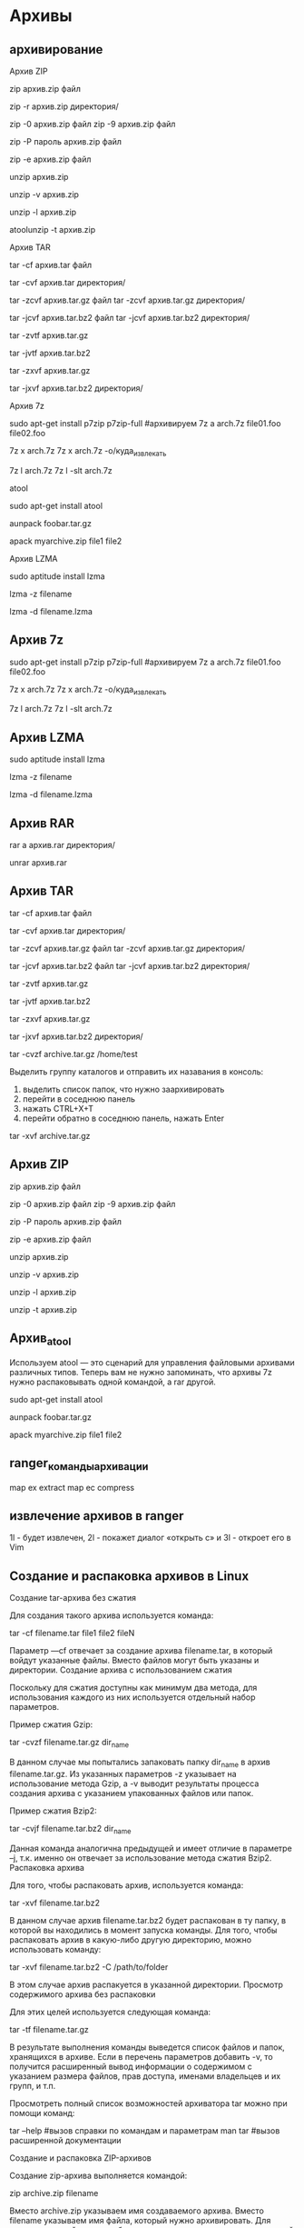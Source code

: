 
#+STARTUP: content

* Архивы
** архивирование
Архив ZIP

# архивирование файла
zip архив.zip файл
# архивирование директории
zip -r архив.zip директория/
# повышение уровня сжатия
zip -0 архив.zip файл
zip -9 архив.zip файл
# защита архива паролем
# не рекомендуемая опция, показывает пароль
zip -P пароль архив.zip файл
# безопасная опция, пароль запрашивается и скрывается при вводе
zip -e архив.zip файл
# разархивирование
unzip архив.zip
# детальный вывод информации при распаковке
unzip -v архив.zip
# получение списка содержимого архива
unzip -l архив.zip
# проверка архива на повреждение
atoolunzip -t архив.zip

Архив TAR

# архивирование файла или директории без сжатия
tar -cf архив.tar файл
# дополнительный ключ "v", для подробного вывода процесса архивации
tar -cvf архив.tar директория/
# архивирование с использованием сжатия gzip
tar -zcvf архив.tar.gz файл
tar -zcvf архив.tar.gz директория/
# архивирование с использованием сжатия bzip2
tar -jcvf архив.tar.bz2 файл
tar -jcvf архив.tar.bz2 директория/
# проверка архива gzip без распаковки
tar -zvtf архив.tar.gz
# проверка архива bzip2 без распаковки
tar -jvtf архив.tar.bz2
# распаковка архива gzip
tar -zxvf архив.tar.gz
# распаковка архива bzip2 с указанием конечной папки для файлов
tar -jxvf архив.tar.bz2 директория/

Архив 7z

# устанавливаем
sudo apt-get install p7zip p7zip-full
#архивируем
7z a arch.7z file01.foo file02.foo
# распаковка
7z x arch.7z
7z x arch.7z -o/куда_извлекать
# просмотр архива
7z l arch.7z
7z l -slt arch.7z

atool

# установка
sudo apt-get install atool
# распаковка
aunpack foobar.tar.gz
# архивирование
apack myarchive.zip file1 file2

Архив LZMA

# установка
sudo aptitude install lzma
# Упаковать файл. Внимание! архивируется сам файл,
# т.е. из файла получится архив! самого файла после упаковки не будет!
lzma -z filename
# Распаковка
lzma -d filename.lzma

** Архив 7z
  # устанавливаем
    sudo apt-get install p7zip p7zip-full
    #архивируем
    7z a arch.7z file01.foo file02.foo
    # распаковка
    7z x arch.7z
    7z x arch.7z -o/куда_извлекать
    # просмотр архива
    7z l arch.7z
    7z l -slt arch.7z
** Архив LZMA
# установка
    sudo aptitude install lzma
    # Упаковать файл. Внимание! архивируется сам файл,
    # т.е. из файла получится архив! самого файла после упаковки не будет!
    lzma -z filename
    # Распаковка
    lzma -d filename.lzma
** Архив RAR
  # упаковка
    rar a архив.rar директория/
  # распаковка
    unrar архив.rar
** Архив TAR
 # архивирование файла или директории без сжатия
    tar -cf архив.tar файл
    # дополнительный ключ "v", для подробного вывода процесса архивации
    tar -cvf архив.tar директория/
    # архивирование с использованием сжатия gzip
    tar -zcvf архив.tar.gz файл
    tar -zcvf архив.tar.gz директория/
    # архивирование с использованием сжатия bzip2
    tar -jcvf архив.tar.bz2 файл
    tar -jcvf архив.tar.bz2 директория/
    # проверка архива gzip без распаковки
    tar -zvtf архив.tar.gz
    # проверка архива bzip2 без распаковки
    tar -jvtf архив.tar.bz2
    # распаковка архива gzip
    tar -zxvf архив.tar.gz
    # распаковка архива bzip2 с указанием конечной папки для файлов
    tar -jxvf архив.tar.bz2 директория/

    # Архивация группы каталогов в MC 
    tar -cvzf archive.tar.gz /home/test

    Выделить группу каталогов и отправить их назавания в консоль:
    1. выделить список папок, что нужно заархивировать
    2. перейти в соседнюю панель
    3. нажать CTRL+X+T
    4. перейти обратно в соседнюю панель, нажать Enter 

    # Для распаковки меняем флаг «c» на «x» и убираем «z»:

    tar -xvf archive.tar.gz
** Архив ZIP
# архивирование файла
    zip архив.zip файл
    # архивирование директории
    # повышение уровня сжатия
    zip -0 архив.zip файл
    zip -9 архив.zip файл
    # защита архива паролем
    # не рекомендуемая опция, показывает пароль
    zip -P пароль архив.zip файл
    # безопасная опция, пароль запрашивается и скрывается при вводе
    zip -e архив.zip файл
    # разархивирование
    unzip архив.zip
    # детальный вывод информации при распаковке
    unzip -v архив.zip
    # получение списка содержимого архива
    unzip -l архив.zip
    # проверка архива на повреждение
    unzip -t архив.zip
** Архив_atool
Используем atool — это сценарий для управления файловыми архивами различных типов. Теперь вам не нужно запоминать, что архивы 7z нужно распаковывать одной командой, а rar другой.

    # установка
    sudo apt-get install atool
    # распаковка
    aunpack foobar.tar.gz
    # архивирование
    apack myarchive.zip file1 file2
** ranger_команды_архивации
map ex extract
map ec compress
** извлечение архивов в ranger
1l - будет извлечен, 2l - покажет диалог «открыть с» и 3l - откроет его в Vim
** Создание и распаковка архивов в Linux
Создание tar-архива без сжатия

Для создания такого архива используется команда:

tar -cf filename.tar file1 file2 fileN

Параметр —cf отвечает за создание архива filename.tar, в который войдут указанные файлы. Вместо файлов могут быть указаны и директории.
Создание архива с использованием сжатия

Поскольку для сжатия доступны как минимум два метода, для использования каждого из них используется отдельный набор параметров.

Пример сжатия Gzip:

tar -cvzf filename.tar.gz dir_name

В данном случае мы попытались запаковать папку dir_name в архив filename.tar.gz. Из указанных параметров -z указывает на использование метода Gzip, а -v выводит результаты процесса создания архива с указанием упакованных файлов или папок.

Пример сжатия Bzip2:

tar -cvjf filename.tar.bz2 dir_name

Данная команда аналогична предыдущей и имеет отличие в параметре –j, т.к. именно он отвечает за использование метода сжатия Bzip2.
Распаковка архива

Для того, чтобы распаковать архив, используется команда:

tar -xvf filename.tar.bz2

В данном случае архив filename.tar.bz2 будет распакован в ту папку, в которой вы находились в момент запуска команды. Для того, чтобы распаковать архив в какую-либо другую директорию, можно использовать команду:

tar -xvf filename.tar.bz2 -C /path/to/folder

В этом случае архив распакуется в указанной директории.
Просмотр содержимого архива без распаковки

Для этих целей используется следующая команда:

tar -tf filename.tar.gz

В результате выполнения команды выведется список файлов и папок, хранящихся в архиве. Если в перечень параметров добавить -v, то получится расширенный вывод информации о содержимом с указанием размера файлов, прав доступа, именами владельцев и их групп, и т.п.

Просмотреть полный список возможностей архиватора tar можно при помощи команд:

tar --help      #вызов справки по командам и параметрам
man tar	        #вызов расширенной документации

Создание и распаковка ZIP-архивов

Создание zip-архива выполняется командой:

zip archive.zip filename

Вместо archive.zip указываем имя создаваемого архива. Вместо filename указываем имя файла, который нужно архивировать. Для архивации целой папки необходимо использовать параметр –r, который инициирует рекурсивное архивирование. Без этого параметра будет заархивирована только папка без вложенных в неё файлов. Пример команды:

zip –r archive.zip dirname

Распаковка архива производится командой unzip:

unzip archivename.zip

Если необходимо распаковать в конкретную папку, то для этого используется параметр –d. Например:

unzip –d dirname archivename.zip

Вместо dirname указывается папка, в которую нужно извлечь данные из архива.

Просмотреть полный список возможностей архиватора zip и unzip можно при помощи команд:

zip --help или unzip --help	#вызов справки по командам и параметрам
man zip или man unzip		#вызов расширенной документации

Распаковка RAR-архивов

Для извлечения содержимого архива используется команда unrar:

unrar filename.rar

Посмотреть список файлов в архиве без его распаковки можно командой:

unrar –t filename.rar

Примечание: Стоит отметить, что Unrar может отсутствовать по умолчанию в некоторых Linux-дистрибутивах. Установить данное ПО можно следующими командами:

CentOS/Fedora:

yum install unrar

Debian/Ubuntu:

apt-get install unrar-free

Просмотреть полный список возможностей архиватора unrar можно при помощи команд:

rar --help 	#вызов справки по командам и параметрам
man unrar	#вызов расширенной документации
** Установка программ в Linux (.tar, .gz, .bz, RPM и DEB)
Установка программ на Debian, Ubuntu

Для работы с DEB пакетами существует множество инструментов, но пожалуй самый простой и часто используемый, это apt-get, входящий в стандартный набор инструментов. apt-get позволяет не только с легкостью устанавливать новые пакеты в систему, но и показывать какие пакеты доступны для установки и скачивать их с интернета в случае необходимости. Для установки приложения, введите в командную строку:

apt-get install имя_пакета

Для удаления:

apt-get remove имя_пакета

Несмотря на то, что содержимое пакетов может хранится на сервере в интернете или где нибудь на диске, APT хранит локальную базу данных со списком всех доступных для установки пакетов и ссылок где их брать. Эту базу необходимо периодически обновлять. Для обновления базы APT используется команда:

apt-get update

Очень часто программы изменяются (выходят обновления, патчи, системы безопасности и т.д.), можно также использовать APT для обновления устаревший пакетов (программ) в системе. Для обновления нужно сначала обновить список пакетов, а потом уже установить все обновления. Для этого выполняется следующая команда, которая сразу сделает все необходимое:

apt-get update; apt-get upgrade

Более подробную инструкцию по использованию утилиты APT можно посмотреть на официальном сайте.

Установка программ на Fedora, Red Hat

Для пакетов RPM есть замечательная утилита yum, которая делает примерно тоже самое, что и apt-get делает для пакетов Debian. Как и apt-get, yum позволяет загрузить и установить пакет из настроенного хранилища (репозитория):

yum install имя_пакета

Удалить программу также легко и просто:

yum remove имя_пакета

yum не сохраняет локальную базу данных списка пакетов, поэтому нет необходимости постоянно ее обновлять. Для установки всех доступных обновлений и патчей достаточно прописать команду:

yum update

или же выбрать определенную программу для обновления:

yum update имя_пакета

Установка программ в Mandriva

Mandriva Linux (бывший Mandrake и Connectiva) имеет свой набор инструментов для работы с пакетами установки, называется он urpmi. Для установки программ необходимо ввести:

urpmi имя_пакета

Для удаления:

urpme имя_пакета

Для обновления локальной базы данных списка пакетов:

urpmi.update -a

Для установки обновлений:

urpmi --auto-select

 Установка программ из архивов (тарболов)

Дистрибутив с программой, представляет из себя архив с кучей файлов и обычно имеет расширение  .tar , .tar.gz ,  .bz, .tgz ну или что то похожее.

Для архивов сжатых с помощью GZIP (gz, gz2 и т.д.) выполняем:

tar -xvzf имя_файла

Для архивов сжатых с помощью BZIP (bz, bz2 и т.д.) выполняем:

tar -xvjf имя_файла

Команды Tar:

    x — извлечь файлы из архива;
    v — подробный вывод информации на экран;
    f — Обязательная опция. Если не указать, Tar будет пытаться использовать магнитную ленту вместо файла;
    z — обработать архив сжатый gzip’ом;
    j — обработать архив сжатый bzip’ом.

После выполнения, будет создана папка с именем, идентичным названию пакета.

Далее необходимо открыть эту созданную папку

cd имя_папки

Далее все зависит от того, как была собрана программа, в виде исполняемого файла, или в исходном коде, который сначала необходимо скомпилировать и лишь потом устанавливать. В любом случае для начала лучше прочитать инструкцию, которая должна присутствовать в распакованном архиве и, как правило, называется README, или что то похожее.

Если программа собрана в виде исполняемого файла, то в папке будет находиться файл, с расширением .sh, обычно он так и называется install.sh. Его достаточно просто запустить на исполнение:

./install.sh

Если же программа представлено в исходном коде, выполняем следующие команды:

./configure
make
make install

После установки делаем:

make clean
** копирование файлов в Linux с помощью tar
Linux интересен тем, что позволяет выполнять одно и то же действие различными путями. Копирование в Linux тоже может быть выполнено не только с помощью cp. При переносе системных файлов в другой каталог, резервном копировании системных файлов и т.д. важно чтобы сохранились атрибуты, значения владельцев файлов и символические ссылки как они есть без какой-либо модификации.

Утилита cp тоже может справиться с такой задачей? если указать опцию -p, но можно использовать утилиту архивации tar. Мы не будем создавать никаких файлов архивов, а построим туннель. Первая часть команды пакует файл и отправляет на стандартный вывод, а другая сразу же распаковывает в нужную папку:

tar cf - /var | ( cd /mnt/var && tar xvf - )

Здесь мы полностью копируем содержимое папки /var в папку /mnt/var. Так вы можете копировать папку Linux, причём абсолютно любую или даже целую операционную систему.
